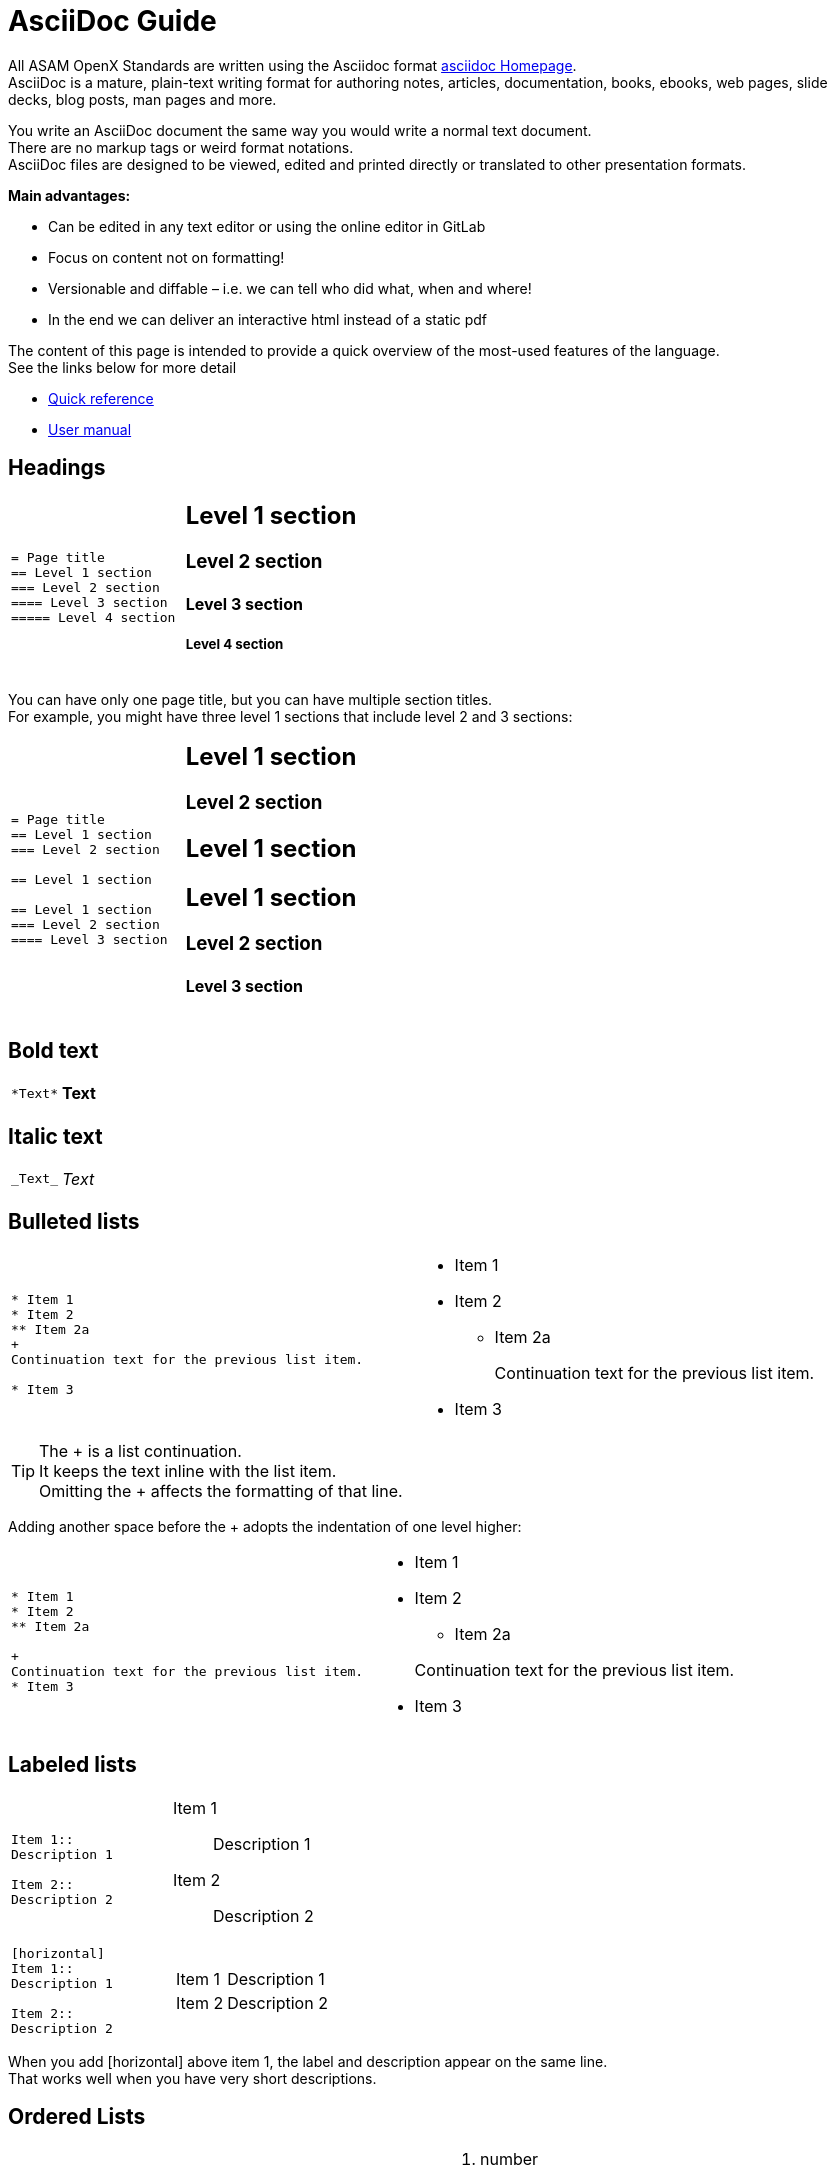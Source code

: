 = AsciiDoc Guide
:hardbreaks:
:nofooter:
:icons: font
:linkattrs:

[.lead]
All ASAM OpenX Standards are written using the Asciidoc format https://asciidoc.org/[asciidoc Homepage^].
AsciiDoc is a mature, plain-text writing format for authoring notes, articles, documentation, books, ebooks, web pages, slide decks, blog posts, man pages and more.


You write an AsciiDoc document the same way you would write a normal text document.
There are no markup tags or weird format notations.
AsciiDoc files are designed to be viewed, edited and printed directly or translated to other presentation formats.

**Main advantages:**

* Can be edited in any text editor or using the online editor in GitLab
* Focus on content not on formatting!
* Versionable and diffable – i.e. we can tell who did what, when and where!
* In the end we can deliver an interactive html instead of a static pdf


The content of this page is intended to provide a quick overview of the most-used features of the language.
See the links below for more detail

* https://asciidoctor.org/docs/asciidoc-syntax-quick-reference/[Quick reference^]
* https://asciidoctor.org/docs/user-manual/[User manual^]



== Headings


[cols="a,a"]
|===
|
....
= Page title
== Level 1 section
=== Level 2 section
==== Level 3 section
===== Level 4 section
....
|
== Level 1 section
=== Level 2 section
==== Level 3 section
===== Level 4 section
|===

You can have only one page title, but you can have multiple section titles.
For example, you might have three level 1 sections that include level 2 and 3 sections:

[cols="a,a"]
|===
|
....
= Page title
== Level 1 section
=== Level 2 section

== Level 1 section

== Level 1 section
=== Level 2 section
==== Level 3 section
....
|
== Level 1 section
=== Level 2 section
== Level 1 section
== Level 1 section
=== Level 2 section
==== Level 3 section
|===


== Bold text

[cols="a,a"]
|===
|
....
*Text*
....
| *Text*
|===

== Italic text

[cols="a,a"]
|===
|
....
_Text_
....
|_Text_
|===

== Bulleted lists
[cols="a,a"]
|===
|
....
* Item 1
* Item 2
** Item 2a
+
Continuation text for the previous list item.

* Item 3
....
|* Item 1

* Item 2
** Item 2a
+
Continuation text for the previous list item.

* Item 3
|===
TIP: The + is a list continuation.
It keeps the text inline with the list item.
Omitting the + affects the formatting of that line.

Adding another space before the + adopts the indentation of one level higher:

[cols="a,a"]
|===
|
....
* Item 1
* Item 2
** Item 2a

+
Continuation text for the previous list item.
* Item 3
....
|
* Item 1
* Item 2
** Item 2a

+
Continuation text for the previous list item.
* Item 3
|===

== Labeled lists

[cols="a,a"]
|===
|
....
Item 1::
Description 1

Item 2::
Description 2
....
|Item 1::
Description 1

Item 2::
Description 2

|

....
[horizontal]
Item 1::
Description 1

Item 2::
Description 2
....
|[horizontal]
Item 1::
Description 1

Item 2::
Description 2
|===

When you add [horizontal] above item 1, the label and description appear on the same line.
That works well when you have very short descriptions.


== Ordered Lists


[cols="a,a"]
|===

|
....
. number
.. loweralpha
... lowerroman
. number
....
|
. number
.. loweralpha
... lowerroman
. number

|
We can mix ordered and bulleted lists however we want:

....
* bullet
. number
** bullet
.. loweralpha
....
|
* bullet
. number
** bullet
.. loweralpha

|===


== Images

....
image::file.gif[alt text]
....

TIP: "alt text" means alternative text.
It describes the image that appears on the page.
The primary use is for visually-impaired users who use screen readers.

The image path is obtained by combining the root of the project directory, followed by the imagesdir parameter defined in the preamble, followed by whatever you define in image.
So if it is defined as
....
:imagesdir: images
....
and we have
....
image::subdirectory/filename.png[]
....
Then the full search path is
....
{projectroot}/images/subdirectory/filename.png
....


=== Images with links

You can add a link to an image so it acts like a "button."


*Syntax*

Use one of the following syntax when adding your image:

....
image:<file_name>.<ext>[alt=<text>,link=<url>,window=_blank]
xref:path-to-file/file.adoc[image:<file_name>.<ext>[alt=<text>]<Link name>^]
<url>[image:<file_name>.<ext>[alt=<text>]<Link name>^]
....

"window=_blank" opens the link in a new browser tab (or window).
The addition of "^" at the end of the link name does the same in a shorthand version.

For example:

[cols="a,a"]
|===
|
....
image:logo.png[alt=A button titled ASAM Home,link=https://asam.net,window=_blank]
....
|
image:logo.png[alt=A button titled ASAM Home,link=https://asam.net,window=_blank]
|===




== Videos

Hosted on YouTube:

....
video::id[youtube]
....

Hosted locally in GitLab:

....
video::file.mp4
....

== Links

The syntax that you should use depends on what you're linking to:

* <<Link to an external site>>
* <<Link to a section on the same page>>
* <<Link to another page in the docs>>

=== Link to an external site

[cols="a,a"]
|===
|
....
https://www.url.com[link text^]
....
|https://www.url.com[link text^]
|===

The ^ opens the link in a new browser tab.

=== Link to a section on the same page

[cols="a,a"]
|===
|
....
<<section_title>>
....

e.g.
....
For more details, see <<Headings>>.
....
|

For more details, see <<Headings>>.
|
The link text can be something other than the section title:

....
<<section_title,Different link text>>
....

e.g.

....
<<Headings,Learn the syntax for headings>>
....
|

<<Headings,Learn the syntax for headings>>.
|===

You can create custom anchors and link to them as well

[cols="a,a"]
|===
|
....
I want an anchor [[anchorlabel]]

Then I make a <<anchorlabel, link>> to it
....
|

I want an anchor [[anchorlabel]]

Then I make a <<anchorlabel, link>> to it
|===

=== Link to another page in the docs

[cols="a,a"]
|===
|
....
xref:writing_guidelines/AsciiDoc-Guide.adoc[link text for inline macro]
xref::writing_guidelines/AsciiDoc-Guide.adoc[link text for macro]
....
|xref:writing_guidelines/AsciiDoc-Guide.adoc[link text for inline macro]
xref::writing_guidelines/AsciiDoc-Guide.adoc[link text for macro]
|===

TIP: Use the inline macro when you add text before and/or after the macro.
Otherwise, use the standard macro.

== Admonitions: Notes, tips, etc.

You might want to draw attention to certain statements by creating notes or tips - so-called admonitions.
Format them as follows:

....
NOTE: text

TIP: text

IMPORTANT: text

CAUTION: text

WARNING: text
....

If your admonition is longer, use the extended form:

....
[NOTE]
====
text
====

[TIP]
====
text
====

[IMPORTANT]
====
text
====

[CAUTION]
====
text
====

[WARNING]
====
text
====
....




Use each of these sparingly.
You don't want to create pages that are full of notes and tips.
They become less meaningful if you do.

Here's what each of these looks like when the AsciiDoc content is turned into HTML:

NOTE: This is a note.
It includes extra info that a reader might need to know.

TIP: Here's a tip.
A tip provides useful information that can help a user do something or understand something.

IMPORTANT: This is important information that the reader must be aware of so they don't do something that they shouldn't.

CAUTION: A caution advises the reader to act carefully.
Use this in rare circumstances.

WARNING: And this is a warning that informs of danger or harm.
This one should be used very rarely, as well.


If you're authoring new content, you'll want to review this section for some nitty-gritty details.


== Document headers

Each AsciiDoc file header goes directly underneath the document title (see <<Headings>>).

You won't need to touch any of the parameters in this heading.


== Tables

Here's syntax for a basic table:

....
[cols=2*,options="header",cols="25,75"]
|===
| heading column 1
| heading column 2
| row 1 column 1 | row 1 column 2
| row 2 column 1 | row 2 column 2
|===
....

There are _many_ ways to format a table.
Refer to the https://asciidoctor.org/docs/user-manual/#tables[AsciiDoctor User Manual^] for additional help.

== Task headings

If you're explaining how to perform a task, you might include introductory information before you get to the steps.
And you might need to say what to do after completing the steps.
If you do, it's best to organize that information using headers, which enables scanning.

Use the following headings as needed:

.What you'll need

_The information the user needs to complete the task._

.About this task

_Some extra contextual info the user might need to know about this task._

.Steps

_The individual steps to complete the task._

.What's next?

_What the user should do next._

Each of these should include a `.` right before the text, like so:

....
.What you'll need
.About this task
.Steps
.What's next?
....

This syntax applies bold text in a larger font.

== Code & syntax highlighting


[cols="a,a"]
|===
|
For inline code, enclose it with ` to apply monospace font:
....
`volume show -is-encrypted true`
....
|For inline code, enclose it with ` to apply monospace font: `volume show -is-encrypted true`

| For code blocks: the html in the square brackets tells the compiler that this is html source code for source highlighting.

....
[source, html]
----
<!DOCTYPE html>
<html>
<body>

<h1>My First Heading</h1>

<p>My first paragraph.</p>

</body>
</html>

----
....
|
[source, html]
----
<!DOCTYPE html>
<html>
<body>

<h1>My First Heading</h1>

<p>My first paragraph.</p>

</body>
</html>

----

|===

== Content reuse and including files

If you have a chunk of content that's repeated across different pages, you can easily write it once and reuse it across those pages.
Reuse is possible from within the same repository and across repositories.
In the files where you'd like to reuse content:

. If you're reusing the content from within the _same_ repository, use the following syntax on a line by itself:
+
 include::<filename>.adoc[]


. If you're reusing the content in a _different_ repository, use the following syntax on a line by itself:
+
 include::<FILE_RAW_URL>[]


If you want to learn more about the include directive, https://asciidoctor.org/docs/user-manual/#include-directive[check out the AsciiDoctor User Manual^].

